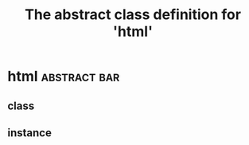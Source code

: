 #+Title: The abstract class definition for 'html' 

*  html                                                    :abstract:bar:
** class
  :PROPERTIES:
  :iorg-super: object
  :html-edit_ALL: link button    
  :END:
** instance
  :PROPERTIES:
  :html-index-action:   nil
  :html-edit-action:    nil
  :html-send-action:    nil
  :html-reset-action:   nil
  :html-edit: link    
  :html-edit-value: Edit
  :html-send-button: Send
  :html-reset-button: Reset
  :END:

     
